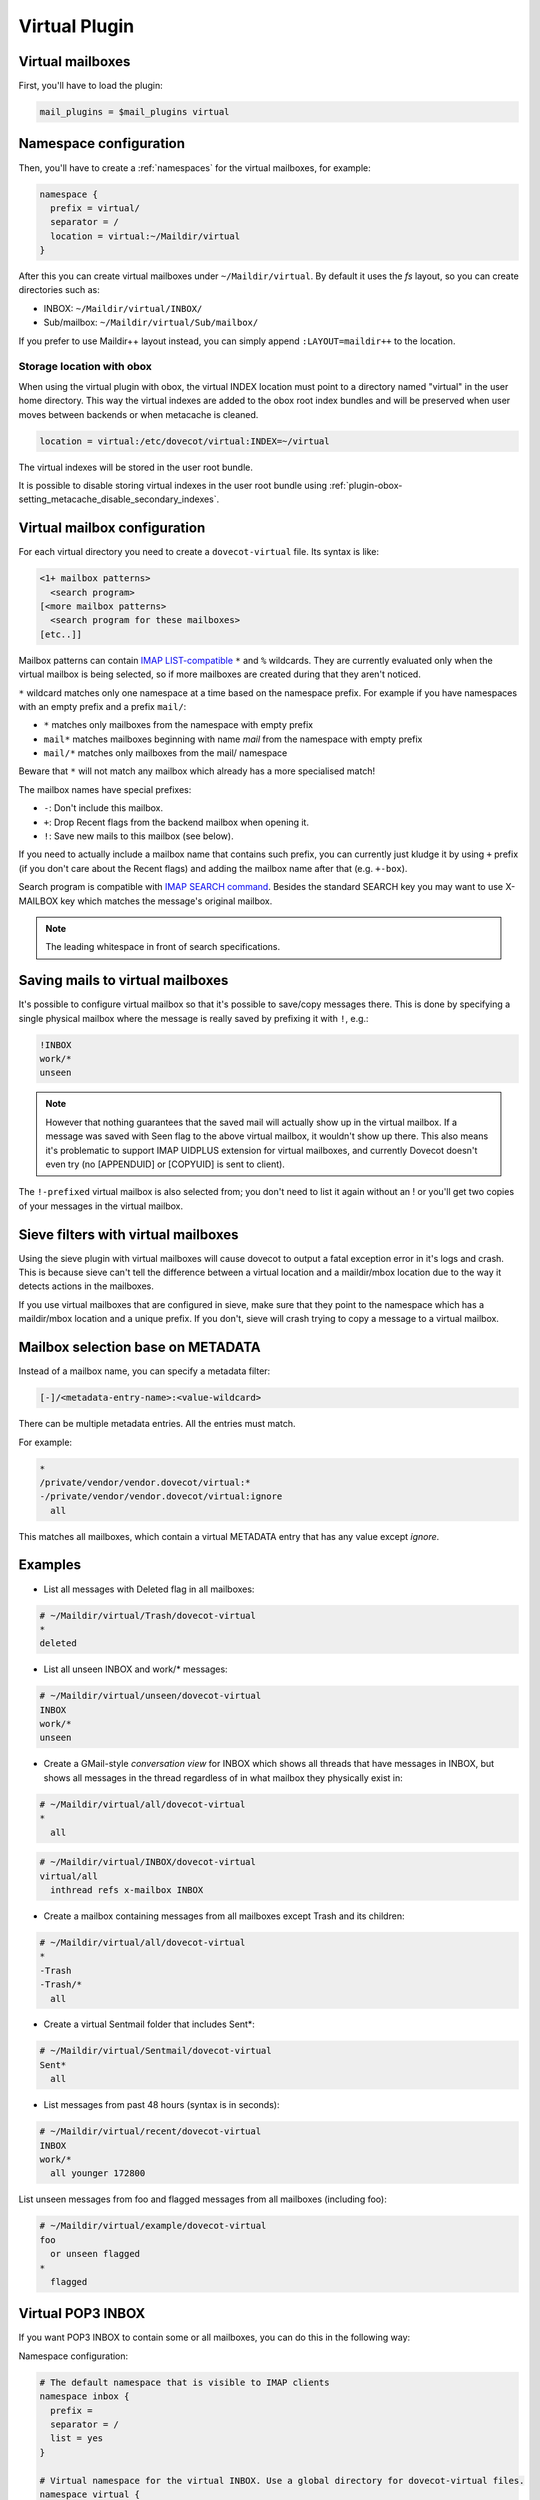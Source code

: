 .. _virtual_plugin:

==============
Virtual Plugin
==============

Virtual mailboxes
=================

First, you'll have to load the plugin:

.. code-block:: none

  mail_plugins = $mail_plugins virtual

Namespace configuration
=======================

Then, you'll have to create a :ref:`namespaces` for the virtual mailboxes, for example:

.. code-block:: none

  namespace {
    prefix = virtual/
    separator = /
    location = virtual:~/Maildir/virtual
  }

After this you can create virtual mailboxes under ``~/Maildir/virtual``. By
default it uses the `fs` layout, so you can create directories such as:

* INBOX: ``~/Maildir/virtual/INBOX/``
* Sub/mailbox: ``~/Maildir/virtual/Sub/mailbox/``

If you prefer to use Maildir++ layout instead, you can simply append
``:LAYOUT=maildir++`` to the location.

.. _virtual_plugin_obox_secondary_indexes:

Storage location with obox
--------------------------

.. versionadded:: v2.3.17

When using the virtual plugin with obox, the virtual INDEX location must point
to a directory named "virtual" in the user home directory. This way the virtual
indexes are added to the obox root index bundles and will be preserved when
user moves between backends or when metacache is cleaned.

.. code-block:: none

        location = virtual:/etc/dovecot/virtual:INDEX=~/virtual

The virtual indexes will be stored in the user root bundle.

It is possible to disable storing virtual indexes in the user root bundle using
:ref:`plugin-obox-setting_metacache_disable_secondary_indexes`.

Virtual mailbox configuration
=============================

For each virtual directory you need to create a ``dovecot-virtual`` file. Its
syntax is like:

.. code-block:: none

  <1+ mailbox patterns>
    <search program>
  [<more mailbox patterns>
    <search program for these mailboxes>
  [etc..]]

Mailbox patterns can contain `IMAP LIST-compatible
<https://tools.ietf.org/html/rfc3501#section-6.3.8>`_ ``*`` and ``%``
wildcards. They are currently evaluated only when the virtual mailbox is being
selected, so if more mailboxes are created during that they aren't noticed.

``*`` wildcard matches only one namespace at a time based on the namespace
prefix. For example if you have namespaces with an empty prefix and a prefix
``mail/``:

* ``*`` matches only mailboxes from the namespace with empty prefix
* ``mail*`` matches mailboxes beginning with name `mail` from the namespace
  with empty prefix
* ``mail/*`` matches only mailboxes from the mail/ namespace

Beware that ``*`` will not match any mailbox which already has a more
specialised match!

The mailbox names have special prefixes:

* ``-``: Don't include this mailbox.
* ``+``: Drop \Recent flags from the backend mailbox when opening it.
* ``!``: Save new mails to this mailbox (see below).

If you need to actually include a mailbox name that contains such prefix, you
can currently just kludge it by using ``+`` prefix (if you don't care about the
\Recent flags) and adding the mailbox name after that (e.g. ``+-box``).

Search program is compatible with `IMAP SEARCH command
<https://tools.ietf.org/html/rfc3501#section-6.4.4>`_. Besides the standard
SEARCH key you may want to use X-MAILBOX key which matches the message's
original mailbox.

.. Note:: The leading whitespace in front of search specifications.

Saving mails to virtual mailboxes
=================================

It's possible to configure virtual mailbox so that it's possible to save/copy
messages there. This is done by specifying a single physical mailbox where the
message is really saved by prefixing it with ``!``, e.g.:

.. code-block:: none

  !INBOX
  work/*
  unseen

.. Note::

  However that nothing guarantees that the saved mail will actually show up in
  the virtual mailbox. If a message was saved with \Seen flag to the above
  virtual mailbox, it wouldn't show up there. This also means it's problematic
  to support IMAP UIDPLUS extension for virtual mailboxes, and currently
  Dovecot doesn't even try (no [APPENDUID] or [COPYUID] is sent to client).

The ``!-prefixed`` virtual mailbox is also selected from; you don't need to
list it again without an ! or you'll get two copies of your messages in the
virtual mailbox.

Sieve filters with virtual mailboxes
====================================

Using the sieve plugin with virtual mailboxes will cause dovecot to output a
fatal exception error in it's logs and crash. This is because sieve can't tell
the difference between a virtual location and a maildir/mbox location due to
the way it detects actions in the mailboxes.

If you use virtual mailboxes that are configured in sieve, make sure that they
point to the namespace which has a maildir/mbox location and a unique prefix.
If you don't, sieve will crash trying to copy a message to a virtual mailbox.

Mailbox selection base on METADATA
==================================

.. versionadded:: v2.2.22

Instead of a mailbox name, you can specify a metadata filter:

.. code-block:: none

  [-]/<metadata-entry-name>:<value-wildcard>

There can be multiple metadata entries. All the entries must match.

For example:

.. code-block:: none

  *
  /private/vendor/vendor.dovecot/virtual:*
  -/private/vendor/vendor.dovecot/virtual:ignore
    all

This matches all mailboxes, which contain a virtual METADATA entry that has any
value except `ignore`.

Examples
========

* List all messages with \Deleted flag in all mailboxes:

.. code-block:: none

  # ~/Maildir/virtual/Trash/dovecot-virtual
  *
  deleted

* List all unseen INBOX and work/* messages:

.. code-block:: none

  # ~/Maildir/virtual/unseen/dovecot-virtual
  INBOX
  work/*
  unseen

* Create a GMail-style `conversation view` for INBOX which shows all threads
  that have messages in INBOX, but shows all messages in the thread regardless
  of in what mailbox they physically exist in:

.. code-block:: none

  # ~/Maildir/virtual/all/dovecot-virtual
  *
    all

.. code-block:: none

  # ~/Maildir/virtual/INBOX/dovecot-virtual
  virtual/all
    inthread refs x-mailbox INBOX

* Create a mailbox containing messages from all mailboxes except Trash and its
  children:

.. code-block:: none

  # ~/Maildir/virtual/all/dovecot-virtual
  *
  -Trash
  -Trash/*
    all

* Create a virtual Sentmail folder that includes Sent*:

.. code-block:: none

  # ~/Maildir/virtual/Sentmail/dovecot-virtual
  Sent*
    all

* List messages from past 48 hours (syntax is in seconds):

.. code-block:: none

  # ~/Maildir/virtual/recent/dovecot-virtual
  INBOX
  work/*
    all younger 172800

List unseen messages from foo and flagged messages from all mailboxes
(including foo):

.. code-block:: none

  # ~/Maildir/virtual/example/dovecot-virtual
  foo
    or unseen flagged
  *
    flagged

Virtual POP3 INBOX
==================

If you want POP3 INBOX to contain some or all mailboxes, you can do this in the
following way:

Namespace configuration:

.. code-block:: none

  # The default namespace that is visible to IMAP clients
  namespace inbox {
    prefix =
    separator = /
    list = yes
  }

  # Virtual namespace for the virtual INBOX. Use a global directory for dovecot-virtual files.
  namespace virtual {
    prefix = virtual/
    separator = /
    location = virtual:/etc/dovecot/virtual:INDEX=~/Maildir/virtual
    list = no
    hidden = yes
  }

  # Copy of the inbox namespace. We'll use this in dovecot-virtual file.
  namespace real {
    prefix = RealMails/
    separator = /
    list = no
    hidden = yes
  }

.. Note::

  none of the namespaces have inbox=yes. This is because for IMAP users you
  want the inbox namespace to have ``inbox=yes``, but for POP3 users you want
  the virtual namespace to have ``inbox=yes``. This requires setting the
  ``inbox=yes`` in userdb extra fields. For example with MySQL you can can do
  this like:

.. code-block:: none

  ser_query = SELECT ..., \
    CASE '%s' WHEN 'pop3' THEN NULL ELSE 'yes' END AS 'namespace/inbox/inbox', \
    CASE '%s' WHEN 'pop3' THEN 'yes' ELSE NULL END AS 'namespace/virtual/inbox' \
    WHERE ...

Finally specify what the virtual INBOX looks like for POP3 users:

``/etc/dovecot/virtual/INBOX/dovecot-virtual`` :

.. code-block:: none

  RealMails
  RealMails/*
  -RealMails/Trash
  -RealMails/Trash/*
  -RealMails/Spam
    all

You'll have to use the ``RealMails/`` prefix if you want to use ``*`` wildcard,
otherwise it would match INBOX, which in turn would again lead to the virtual
INBOX and that would create a loop.

Also to avoid accidental POP3 UIDL changes, you shouldn't base the UIDLs on
IMAP UIDs. Instead use for GUIDs (with maildir the same as base filename):

.. code-block:: none

  pop3_uidl_format = %g
